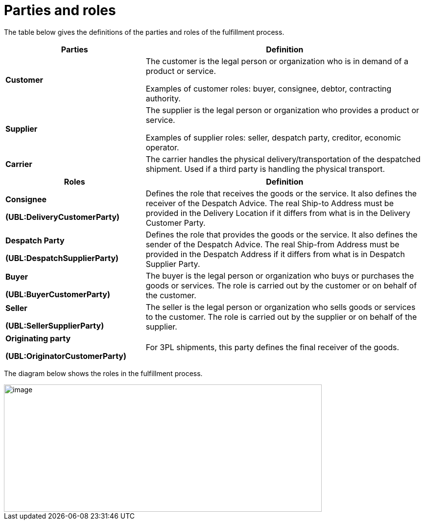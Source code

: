 [[parties-and-roles]]
= Parties and roles

The table below gives the definitions of the parties and roles of the fulfillment process.

[cols="2,4",options="header",]
|====
|Parties |Definition
|*Customer* a|
The customer is the legal person or organization who is in demand of a product or service.

Examples of customer roles: buyer, consignee, debtor, contracting authority.

|*Supplier* a|
The supplier is the legal person or organization who provides a product or service.

Examples of supplier roles: seller, despatch party, creditor, economic operator.

|*Carrier* |The carrier handles the physical delivery/transportation of the despatched shipment.
Used if a third party is handling the physical transport.
|====
[cols="2,4",options="header",]
|====
|Roles |Definition
a|
*Consignee*

*(UBL:DeliveryCustomerParty)*

 |Defines the role that receives the goods or the service. It also defines the receiver of the Despatch Advice. 
 The real Ship-to Address must be provided in the Delivery Location if it differs from what is in the Delivery Customer Party.
a|
*Despatch Party*

*(UBL:DespatchSupplierParty)*

 |Defines the role that provides the goods or the service. It also defines the sender of the Despatch Advice. 
 The real Ship-from Address must be provided in the Despatch Address if it differs from what is in Despatch Supplier Party.
a|
*Buyer*

*(UBL:BuyerCustomerParty)*

 |The buyer is the legal person or organization who buys or purchases the goods or services.
The role is carried out by the customer or on behalf of the customer.
a|
*Seller*

*(UBL:SellerSupplierParty)*

 |The seller is the legal person or organization who sells goods or services to the customer.
The role is carried out by the supplier or on behalf of the supplier.
a|
*Originating party*

*(UBL:OriginatorCustomerParty)*

 |For 3PL shipments, this party defines the final receiver of the goods.
|====

The diagram below shows the roles in the fulfillment process.

image::images/roles.png[image,width=649,height=260]
